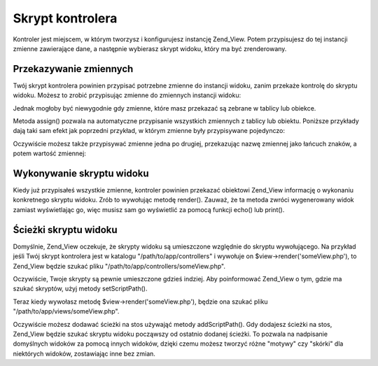.. _zend.view.controllers:

Skrypt kontrolera
=================

Kontroler jest miejscem, w którym tworzysz i konfigurujesz instancję Zend_View. Potem przypisujesz do tej
instancji zmienne zawierające dane, a następnie wybierasz skrypt widoku, który ma być zrenderowany.

.. _zend.view.controllers.assign:

Przekazywanie zmiennych
-----------------------

Twój skrypt kontrolera powinien przypisać potrzebne zmienne do instancji widoku, zanim przekaże kontrolę do
skryptu widoku. Możesz to zrobić przypisując zmienne do zmiennych instancji widoku:

.. code-block:: php
   :linenos:

   $view = new Zend_View();
   $view->a = "Hay";
   $view->b = "Bee";
   $view->c = "Sea";


Jednak mogłoby być niewygodnie gdy zmienne, które masz przekazać są zebrane w tablicy lub obiekce.

Metoda assign() pozwala na automatyczne przypisanie wszystkich zmiennych z tablicy lub obiektu. Poniższe
przykłady dają taki sam efekt jak poprzedni przykład, w którym zmienne były przypisywane pojedynczo:

.. code-block:: php
   :linenos:

   $view = new Zend_View();

   // przypisuje tablicę zmiennych w postaci par
   // klucz-wartość, gdzie klucz jest nazwą przypisanej
   // zmiennej, a wartość jest jej wartościa.
   $array = array(
       'a' => "Hay",
       'b' => "Bee",
       'c' => "Sea",
   );
   $view->assign($array);

   // robi to samo z publicznymi właściwościami
   // obiektu. zauważ jak rzutujemy obiekt na
   // tablicę podczas przypisywania
   $obj = new StdClass;
   $obj->a = "Hay";
   $obj->b = "Bee";
   $obj->c = "Sea";
   $view->assign((array) $obj);


Oczywiście możesz także przypisywać zmienne jedna po drugiej, przekazując nazwę zmiennej jako łańcuch
znaków, a potem wartość zmiennej:

.. code-block:: php
   :linenos:

   $view = new Zend_View();
   $view->assign('a', "Hay");
   $view->assign('b', "Bee");
   $view->assign('c', "Sea");


.. _zend.view.controllers.render:

Wykonywanie skryptu widoku
--------------------------

Kiedy już przypisałeś wszystkie zmienne, kontroler powinien przekazać obiektowi Zend_View informację o
wykonaniu konkretnego skryptu widoku. Zrób to wywołując metodę render(). Zauważ, że ta metoda zwróci
wygenerowany widok zamiast wyświetlając go, więc musisz sam go wyświetlić za pomocą funkcji echo() lub
print().

.. code-block:: php
   :linenos:

   $view = new Zend_View();
   $view->a = "Hay";
   $view->b = "Bee";
   $view->c = "Sea";
   echo $view->render('someView.php');


.. _zend.view.controllers.script-paths:

Ścieżki skryptu widoku
----------------------

Domyślnie, Zend_View oczekuje, że skrypty widoku są umieszczone względnie do skryptu wywołującego. Na
przykład jeśli Twój skrypt kontrolera jest w katalogu "/path/to/app/controllers" i wywołuje on
$view->render('someView.php'), to Zend_View będzie szukać pliku "/path/to/app/controllers/someView.php".

Oczywiście, Twoje skrypty są pewnie umieszczone gdzieś indziej. Aby poinformować Zend_View o tym, gdzie ma
szukać skryptów, użyj metody setScriptPath().

.. code-block:: php
   :linenos:

   $view = new Zend_View();
   $view->setScriptPath('/path/to/app/views');


Teraz kiedy wywołasz metodę $view->render('someView.php'), będzie ona szukać pliku
"/path/to/app/views/someView.php".

Oczywiście możesz dodawać ścieżki na stos używająć metody addScriptPath(). Gdy dodajesz ścieżki na stos,
Zend_View będzie szukać skryptu widoku począwszy od ostatnio dodanej ścieżki. To pozwala na nadpisanie
domyślnych widoków za pomocą innych widoków, dzięki czemu możesz tworzyć różne "motywy" czy "skórki" dla
niektórych widoków, zostawiając inne bez zmian.

.. code-block:: php
   :linenos:

   $view = new Zend_View();
   $view->addScriptPath('/path/to/app/views');
   $view->addScriptPath('/path/to/custom/');

   // teraz gdy wywołasz $view->render('booklist.php'), Zend_View będzie
   // wpierw szukać pliku "/path/to/custom/booklist.php", potem
   // "/path/to/app/views/booklist.php", a ostatecznie pliku "booklist.php"
   // w bieżącym katalogu



